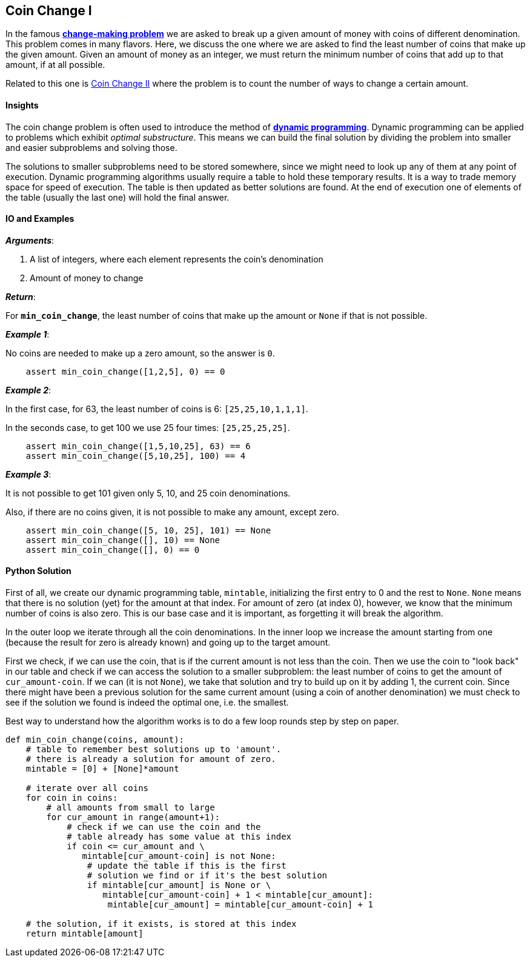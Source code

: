 == Coin Change I

In the famous https://en.wikipedia.org/wiki/Change-making_problem[*change-making problem*] we are asked to break up a given amount of money with coins of different denomination.
This problem comes in many flavors.
Here, we discuss the one where we are asked to find the least number of coins that make up the given amount. 
Given an amount of money as an integer, we must return the minimum number of coins that add up to that amount, if at all possible.

Related to this one is link:coin-change-II.asciidoc[Coin Change II] where the problem is to count the number of ways to change a certain amount.

==== Insights

The coin change problem is often used to introduce the method of https://en.wikipedia.org/wiki/Dynamic_programming[*dynamic programming*].
Dynamic programming can be applied to problems which exhibit _optimal substructure_.
This means we can build the final solution by dividing the problem into smaller and easier subproblems and solving those.

The solutions to smaller subproblems need to be stored somewhere, since we might need to look up any of them at any point of execution.
Dynamic programming algorithms usually require a table to hold these temporary results. 
It is a way to trade memory space for speed of execution.
The table is then updated as better solutions are found.
At the end of execution one of elements of the table (usually the last one) will hold the final answer.

==== IO and Examples

*_Arguments_*:

1. A list of integers, where each element represents the coin's denomination
2. Amount of money to change

*_Return_*:

For `*min_coin_change*`, the least number of coins that make up the amount or `None` if that is not possible.


*_Example 1_*:

No coins are needed to make up a zero amount, so the answer is `0`.

[source,python]

    assert min_coin_change([1,2,5], 0) == 0

*_Example 2_*:

In the first case, for 63, the least number of coins is 6: `[25,25,10,1,1,1]`.

In the seconds case, to get 100 we use 25 four times: `[25,25,25,25]`.

[source,python]

    assert min_coin_change([1,5,10,25], 63) == 6
    assert min_coin_change([5,10,25], 100) == 4

*_Example 3_*:

It is not possible to get 101 given only 5, 10, and 25 coin denominations.

Also, if there are no coins given, it is not possible to make any amount, except zero.

[source,python]

    assert min_coin_change([5, 10, 25], 101) == None
    assert min_coin_change([], 10) == None
    assert min_coin_change([], 0) == 0

==== Python Solution

First of all, we create our dynamic programming table, `mintable`, initializing the first entry to 0 and the rest to `None`.
`None` means that there is no solution (yet) for the amount at that index.
For amount of zero (at index 0), however, we know that the minimum number of coins is also zero.
This is our base case and it is important, as forgetting it will break the algorithm.

In the outer loop we iterate through all the coin denominations. 
In the inner loop we increase the amount starting from one (because the result for zero is already known) and going up to the target amount.

First we check, if we can use the coin, that is if the current amount is not less than the coin.
Then we use the coin to "look back" in our table and check if we can access the solution to a smaller subproblem: the least number of coins to get the amount of `cur_amount-coin`.
If we can (it is not `None`), we take that solution and try to build up on it by adding 1, the current coin.
Since there might have been a previous solution for the same current amount (using a coin of another denomination) we must check to see if the solution we found is indeed the optimal one, i.e. the smallest.

Best way to understand how the algorithm works is to do a few loop rounds step by step on paper.

[source,python]
----
def min_coin_change(coins, amount):
    # table to remember best solutions up to 'amount'.
    # there is already a solution for amount of zero.
    mintable = [0] + [None]*amount

    # iterate over all coins
    for coin in coins:
        # all amounts from small to large
        for cur_amount in range(amount+1):
            # check if we can use the coin and the
            # table already has some value at this index
            if coin <= cur_amount and \
               mintable[cur_amount-coin] is not None:
                # update the table if this is the first
                # solution we find or if it's the best solution
                if mintable[cur_amount] is None or \
                   mintable[cur_amount-coin] + 1 < mintable[cur_amount]:
                    mintable[cur_amount] = mintable[cur_amount-coin] + 1

    # the solution, if it exists, is stored at this index
    return mintable[amount]
----

